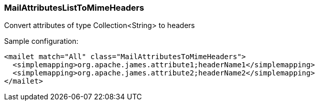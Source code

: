 === MailAttributesListToMimeHeaders

Convert attributes of type Collection<String> to headers

Sample configuration:

....
<mailet match="All" class="MailAttributesToMimeHeaders">
  <simplemapping>org.apache.james.attribute1;headerName1</simplemapping>
  <simplemapping>org.apache.james.attribute2;headerName2</simplemapping>
</mailet>
....